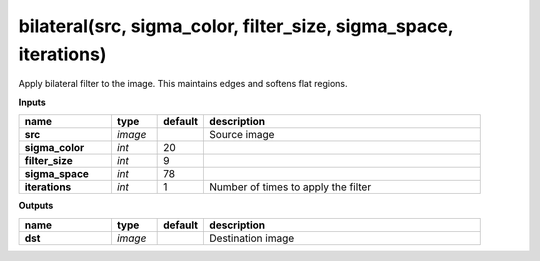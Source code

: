 bilateral(src, sigma_color, filter_size, sigma_space, iterations)
=================================================================

Apply bilateral filter to the image. This maintains edges and softens flat regions.

**Inputs**

.. csv-table::
   :header: "name", "type", "default", "description"
   :widths: 20,10,10,60

   "**src**", "*image*", "", "Source image"
   "**sigma_color**", "*int*", "20", ""
   "**filter_size**", "*int*", "9", ""
   "**sigma_space**", "*int*", "78", ""
   "**iterations**", "*int*", "1", "Number of times to apply the filter"

**Outputs**

.. csv-table::
   :header: "name", "type", "default", "description"
   :widths: 20,10,10,60

   "**dst**", "*image*", "", "Destination image"

